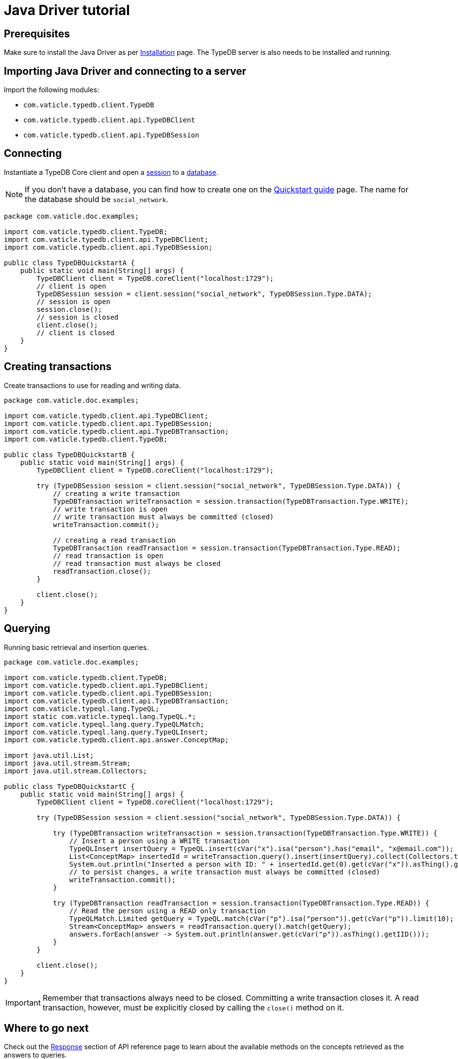 = Java Driver tutorial
:Summary: Tutorial for TypeDB Java Driver.
:keywords: typedb, client, java
:longTailKeywords: typedb java client, typedb client java, client java, java client
:pageTitle: Java Driver tutorial

== Prerequisites

Make sure to install the Java Driver as per xref:java/java-install.adoc[Installation] page.
The TypeDB server is also needs to be installed and running.

== Importing Java Driver and connecting to a server

Import the following modules:

* `com.vaticle.typedb.client.TypeDB`
* `com.vaticle.typedb.client.api.TypeDBClient`
* `com.vaticle.typedb.client.api.TypeDBSession`

== Connecting

Instantiate a TypeDB Core client and open a xref:typedb::dev/connect.adoc#_sessions[session] to a
xref:typedb::dev/connect.adoc#_databases[database].

[NOTE]
====
If you don't have a database, you can find how to create one on the
xref:typedb:ROOT:quickstart.adoc#_create_a_database[Quickstart guide] page. The name for the database should
be `social_network`.
====

// test-example TypeDBQuickstartA.java

[,java]
----
package com.vaticle.doc.examples;

import com.vaticle.typedb.client.TypeDB;
import com.vaticle.typedb.client.api.TypeDBClient;
import com.vaticle.typedb.client.api.TypeDBSession;

public class TypeDBQuickstartA {
    public static void main(String[] args) {
        TypeDBClient client = TypeDB.coreClient("localhost:1729");
        // client is open
        TypeDBSession session = client.session("social_network", TypeDBSession.Type.DATA);
        // session is open
        session.close();
        // session is closed
        client.close();
        // client is closed
    }
}
----

== Creating transactions

Create transactions to use for reading and writing data.

// test-example TypeDBQuickstartB.java

[,java]
----
package com.vaticle.doc.examples;

import com.vaticle.typedb.client.api.TypeDBClient;
import com.vaticle.typedb.client.api.TypeDBSession;
import com.vaticle.typedb.client.api.TypeDBTransaction;
import com.vaticle.typedb.client.TypeDB;

public class TypeDBQuickstartB {
    public static void main(String[] args) {
        TypeDBClient client = TypeDB.coreClient("localhost:1729");

        try (TypeDBSession session = client.session("social_network", TypeDBSession.Type.DATA)) {
            // creating a write transaction
            TypeDBTransaction writeTransaction = session.transaction(TypeDBTransaction.Type.WRITE);
            // write transaction is open
            // write transaction must always be committed (closed)
            writeTransaction.commit();

            // creating a read transaction
            TypeDBTransaction readTransaction = session.transaction(TypeDBTransaction.Type.READ);
            // read transaction is open
            // read transaction must always be closed
            readTransaction.close();
        }

        client.close();
    }
}
----

== Querying

Running basic retrieval and insertion queries.

// test-example TypeDBQuickstartC.java

[,java]
----
package com.vaticle.doc.examples;

import com.vaticle.typedb.client.TypeDB;
import com.vaticle.typedb.client.api.TypeDBClient;
import com.vaticle.typedb.client.api.TypeDBSession;
import com.vaticle.typedb.client.api.TypeDBTransaction;
import com.vaticle.typeql.lang.TypeQL;
import static com.vaticle.typeql.lang.TypeQL.*;
import com.vaticle.typeql.lang.query.TypeQLMatch;
import com.vaticle.typeql.lang.query.TypeQLInsert;
import com.vaticle.typedb.client.api.answer.ConceptMap;

import java.util.List;
import java.util.stream.Stream;
import java.util.stream.Collectors;

public class TypeDBQuickstartC {
    public static void main(String[] args) {
        TypeDBClient client = TypeDB.coreClient("localhost:1729");

        try (TypeDBSession session = client.session("social_network", TypeDBSession.Type.DATA)) {

            try (TypeDBTransaction writeTransaction = session.transaction(TypeDBTransaction.Type.WRITE)) {
                // Insert a person using a WRITE transaction
                TypeQLInsert insertQuery = TypeQL.insert(cVar("x").isa("person").has("email", "x@email.com"));
                List<ConceptMap> insertedId = writeTransaction.query().insert(insertQuery).collect(Collectors.toList());
                System.out.println("Inserted a person with ID: " + insertedId.get(0).get(cVar("x")).asThing().getIID());
                // to persist changes, a write transaction must always be committed (closed)
                writeTransaction.commit();
            }

            try (TypeDBTransaction readTransaction = session.transaction(TypeDBTransaction.Type.READ)) {
                // Read the person using a READ only transaction
                TypeQLMatch.Limited getQuery = TypeQL.match(cVar("p").isa("person")).get(cVar("p")).limit(10);
                Stream<ConceptMap> answers = readTransaction.query().match(getQuery);
                answers.forEach(answer -> System.out.println(answer.get(cVar("p")).asThing().getIID()));
            }
        }

        client.close();
    }
}
----

[IMPORTANT]
====
Remember that transactions always need to be closed. Committing a write transaction closes it. A read transaction,
however, must be explicitly closed by calling the `close()` method on it.
====

== Where to go next

Check out the xref:java/java-api-ref.adoc#_response_section[Response] section of API reference page to learn about the
available methods on the concepts retrieved as the answers to queries.

To view examples of various TypeQL queries, head over to
xref:typedb::dev/write.adoc[Writing data] and
xref:typedb::dev/read.adoc[Reading data] pages.

For some more Java Driver examples -- see the
xref:typedb:ROOT:tutorials/sample-app.adoc#_java_implementation[Java implementation] on the Sample application page.
